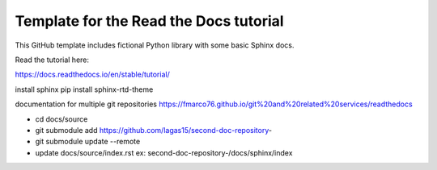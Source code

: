 Template for the Read the Docs tutorial
=======================================

This GitHub template includes fictional Python library
with some basic Sphinx docs.

Read the tutorial here:

https://docs.readthedocs.io/en/stable/tutorial/


install sphinx
pip install sphinx-rtd-theme

documentation for multiple git repositories
https://fmarco76.github.io/git%20and%20related%20services/readthedocs

- cd docs/source
- git submodule add https://github.com/lagas15/second-doc-repository-
- git submodule update --remote
- update docs/source/index.rst ex: second-doc-repository-/docs/sphinx/index
